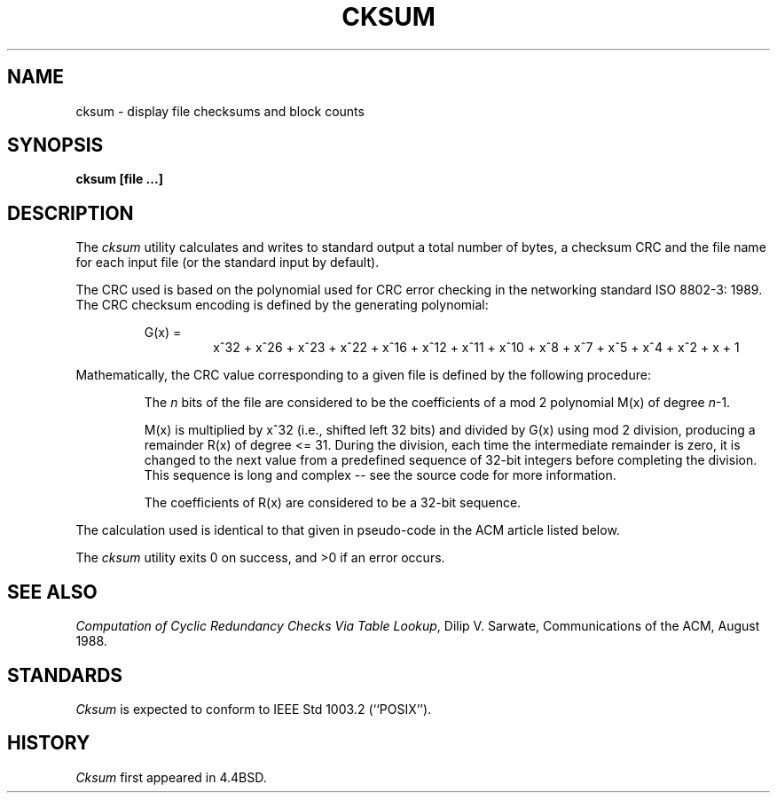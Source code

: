 .\" Copyright (c) 1991 The Regents of the University of California.
.\" All rights reserved.
.\"
.\" %sccs.include.redist.man%
.\"
.\"	@(#)cksum.1	5.1 (Berkeley) 03/08/91
.\"
.TH CKSUM 1 ""
.UC 7
.SH NAME
cksum \- display file checksums and block counts
.SH SYNOPSIS
.ft B
.nf
cksum [file ...]
.fi
.ft R
.SH DESCRIPTION
The
.I cksum
utility calculates and writes to standard output a total number of bytes,
a checksum CRC and the file name for each input file (or the standard input
by default).
.PP
The CRC used is based on the polynomial used for CRC error checking in
the networking standard ISO 8802-3: 1989.
The CRC checksum encoding is defined by the generating polynomial:
.sp
.RS
G(x) =
.RS
x^32 + x^26 + x^23 + x^22 + x^16 + x^12 +
x^11 + x^10 + x^8 + x^7 + x^5 + x^4 + x^2 + x + 1
.RE
.RE
.PP
Mathematically, the CRC value corresponding to a given file is defined by
the following procedure:
.RS
.PP
The
.I n
bits of the file are considered to be the coefficients of a mod 2
polynomial M(x) of degree
.IR n -1.
.PP
M(x) is multiplied by x^32 (i.e., shifted left 32 bits) and divided by
G(x) using mod 2 division, producing a remainder R(x) of degree <= 31.
During the division, each time the intermediate remainder is zero, it
is changed to the next value from a predefined sequence of 32-bit
integers before completing the division.
This sequence is long and complex -- see the source code for more
information.
.PP
The coefficients of R(x) are considered to be a 32-bit sequence.
.RE
.PP
The calculation used is identical to that given in pseudo-code in
the ACM article listed below.
.PP
The
.I cksum
utility exits 0 on success, and >0 if an error occurs.
.SH SEE ALSO
.IR "Computation of Cyclic Redundancy Checks Via Table Lookup" ,
Dilip V. Sarwate, Communications of the ACM, August 1988.
.SH STANDARDS
.I Cksum
is expected to conform to IEEE Std 1003.2 (``POSIX'').
.SH HISTORY
.I Cksum
first appeared in 4.4BSD.
